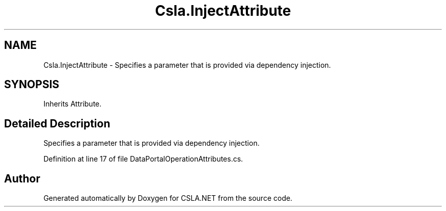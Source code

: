 .TH "Csla.InjectAttribute" 3 "Thu Jul 22 2021" "Version 5.4.2" "CSLA.NET" \" -*- nroff -*-
.ad l
.nh
.SH NAME
Csla.InjectAttribute \- Specifies a parameter that is provided via dependency injection\&.  

.SH SYNOPSIS
.br
.PP
.PP
Inherits Attribute\&.
.SH "Detailed Description"
.PP 
Specifies a parameter that is provided via dependency injection\&. 


.PP
Definition at line 17 of file DataPortalOperationAttributes\&.cs\&.

.SH "Author"
.PP 
Generated automatically by Doxygen for CSLA\&.NET from the source code\&.
